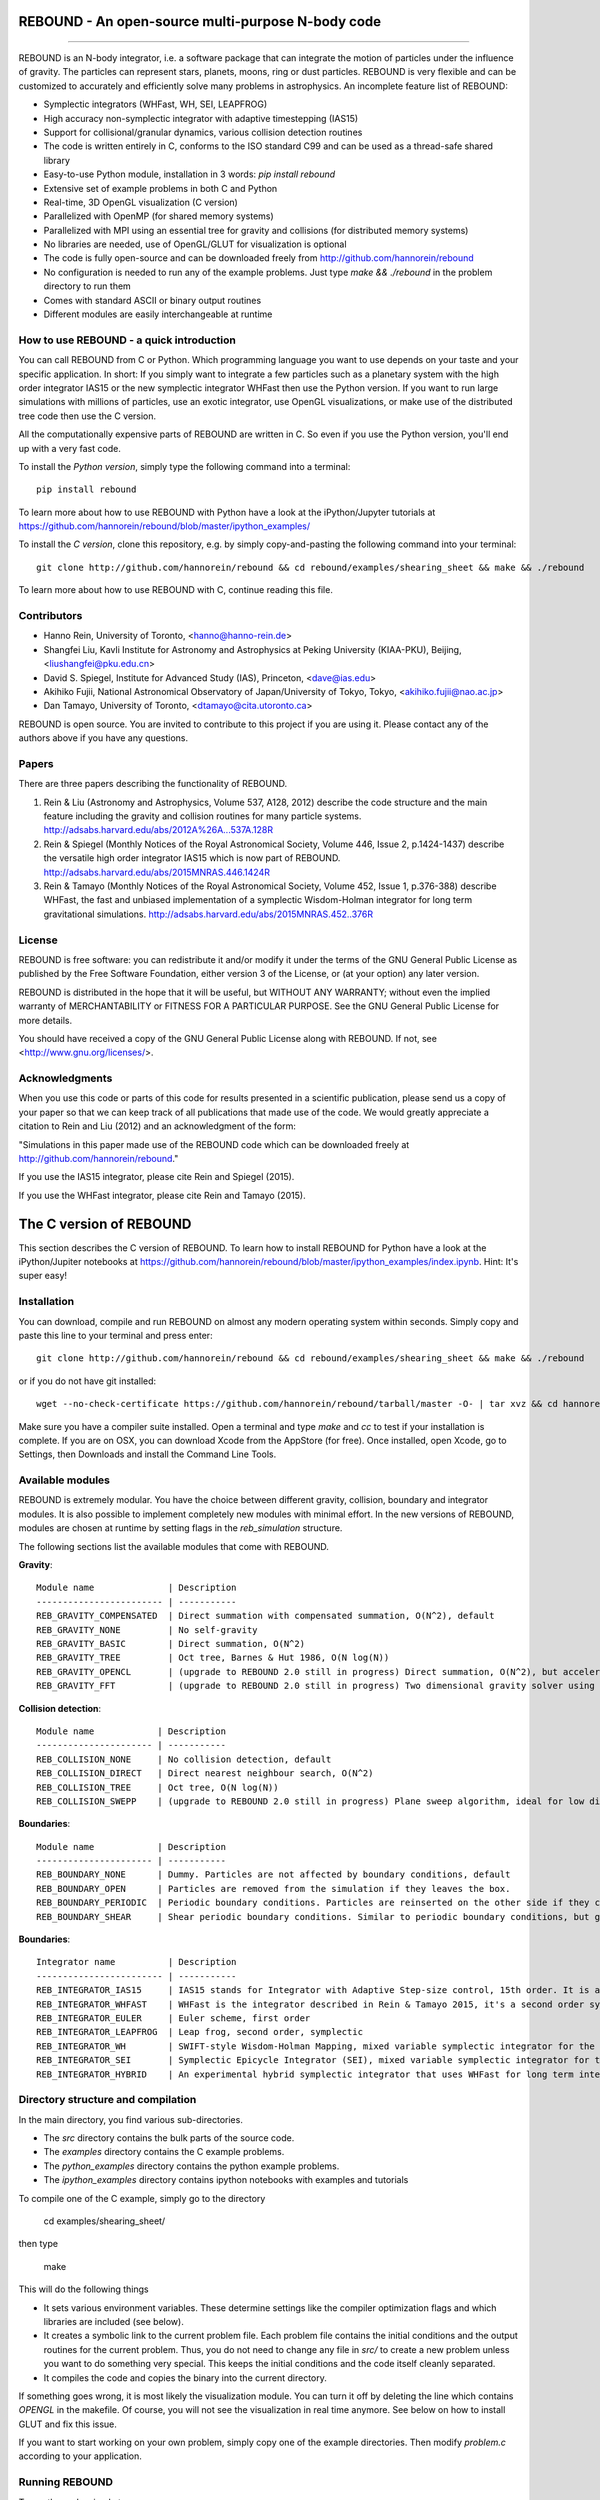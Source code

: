 REBOUND - An open-source multi-purpose N-body code
==================================================

.. image:: http://img.shields.io/badge/rebound-v2.0.0-green.svg?style=flat
.. image:: http://img.shields.io/badge/license-GPL-green.svg?style=flat :target: https://github.com/hannorein/rebound/blob/master/LICENSE
.. image:: http://img.shields.io/travis/hannorein/rebound/master.svg?style=flat :target: https://travis-ci.org/hannorein/rebound/
.. image:: http://img.shields.io/badge/arXiv-1110.4876-orange.svg?style=flat :target: http://arxiv.org/abs/1110.4876
.. image:: http://img.shields.io/badge/arXiv-1409.4779-orange.svg?style=flat :target: http://arxiv.org/abs/1409.4779
.. image:: http://img.shields.io/badge/arXiv-1506.01084-orange.svg?style=flat :target: http://arxiv.org/abs/1506.01084

-------------------

.. image:: https://raw.github.com/hannorein/rebound/master/screenshots/shearingsheet.png
.. image:: https://raw.github.com/hannorein/rebound/master/screenshots/dense.png
.. image:: https://raw.github.com/hannorein/rebound/master/screenshots/outersolarsystem.png
.. image:: https://raw.github.com/hannorein/rebound/master/screenshots/disc.png

REBOUND is an N-body integrator, i.e. a software package that can integrate the motion of particles under the influence of gravity. The particles can represent stars, planets, moons, ring or dust particles. REBOUND is very flexible and can be customized to accurately and efficiently solve many problems in astrophysics.  An incomplete feature list of REBOUND:

* Symplectic integrators (WHFast, WH, SEI, LEAPFROG)
* High accuracy non-symplectic integrator with adaptive timestepping (IAS15)
* Support for collisional/granular dynamics, various collision detection routines
* The code is written entirely in C, conforms to the ISO standard C99 and can be used as a thread-safe shared library
* Easy-to-use Python module, installation in 3 words: `pip install rebound`
* Extensive set of example problems in both C and Python
* Real-time, 3D OpenGL visualization (C version)
* Parallelized with OpenMP (for shared memory systems)
* Parallelized with MPI using an essential tree for gravity and collisions (for distributed memory systems)
* No libraries are needed, use of OpenGL/GLUT for visualization is optional
* The code is fully open-source and can be downloaded freely from http://github.com/hannorein/rebound
* No configuration is needed to run any of the example problems. Just type `make && ./rebound` in the problem directory to run them
* Comes with standard ASCII or binary output routines 
* Different modules are easily interchangeable at runtime




How to use REBOUND - a quick introduction
-----------------------------------------
    
You can call REBOUND from C or Python. Which programming language you want to use depends on your taste and your specific application. In short: If you simply want to integrate a few particles such as a planetary system with the high order integrator IAS15 or the new symplectic integrator WHFast then use the Python version. If you want to run large simulations with millions of particles, use an exotic integrator, use OpenGL visualizations, or make use of the distributed tree code then use the C version. 

All the computationally expensive parts of REBOUND are written in C. So even if you use the Python version, you'll end up with a very fast code.

To install the *Python version*, simply type the following command into a terminal::

    pip install rebound

To learn more about how to use REBOUND with Python have a look at the iPython/Jupyter tutorials at https://github.com/hannorein/rebound/blob/master/ipython_examples/

To install the *C version*, clone this repository, e.g. by simply copy-and-pasting the following command into your terminal::
    
    git clone http://github.com/hannorein/rebound && cd rebound/examples/shearing_sheet && make && ./rebound

To learn more about how to use REBOUND with C, continue reading this file.


Contributors
------------
* Hanno Rein, University of Toronto, <hanno@hanno-rein.de>
* Shangfei Liu, Kavli Institute for Astronomy and Astrophysics at Peking University (KIAA-PKU), Beijing, <liushangfei@pku.edu.cn>
* David S. Spiegel, Institute for Advanced Study (IAS), Princeton, <dave@ias.edu>
* Akihiko Fujii, National Astronomical Observatory of Japan/University of Tokyo, Tokyo, <akihiko.fujii@nao.ac.jp>
* Dan Tamayo, University of Toronto, <dtamayo@cita.utoronto.ca>

REBOUND is open source. You are invited to contribute to this project if you are using it. Please contact any of the authors above if you have any questions.


Papers
------

There are three papers describing the functionality of REBOUND. 

1. Rein & Liu (Astronomy and Astrophysics, Volume 537, A128, 2012) describe the code structure and the main feature including the gravity and collision routines for many particle systems. http://adsabs.harvard.edu/abs/2012A%26A...537A.128R 

2. Rein & Spiegel (Monthly Notices of the Royal Astronomical Society, Volume 446, Issue 2, p.1424-1437) describe the versatile high order integrator IAS15 which is now part of REBOUND. http://adsabs.harvard.edu/abs/2015MNRAS.446.1424R

3. Rein & Tamayo (Monthly Notices of the Royal Astronomical Society, Volume 452, Issue 1, p.376-388) describe WHFast, the fast and unbiased implementation of a symplectic Wisdom-Holman integrator for long term gravitational simulations. http://adsabs.harvard.edu/abs/2015MNRAS.452..376R


License
-------
REBOUND is free software: you can redistribute it and/or modify it under the terms of the GNU General Public License as published by the Free Software Foundation, either version 3 of the License, or (at your option) any later version.

REBOUND is distributed in the hope that it will be useful, but WITHOUT ANY WARRANTY; without even the implied warranty of MERCHANTABILITY or FITNESS FOR A PARTICULAR PURPOSE.  See the GNU General Public License for more details.

You should have received a copy of the GNU General Public License along with REBOUND.  If not, see <http://www.gnu.org/licenses/>.


Acknowledgments
---------------
When you use this code or parts of this code for results presented in a scientific publication, please send us a copy of your paper so that we can keep track of all publications that made use of the code. We would greatly appreciate a citation to Rein and Liu (2012) and an acknowledgment of the form:

"Simulations in this paper made use of the REBOUND code which can be downloaded freely at http://github.com/hannorein/rebound."

If you use the IAS15 integrator, please cite Rein and Spiegel (2015).

If you use the WHFast integrator, please cite Rein and Tamayo (2015).


The C version of REBOUND
========================

This section describes the C version of REBOUND. To learn how to install REBOUND for Python have a look at the iPython/Jupiter notebooks at https://github.com/hannorein/rebound/blob/master/ipython_examples/index.ipynb. Hint: It's super easy!

Installation
------------

You can download, compile and run REBOUND on almost any modern operating system within seconds.  Simply copy and paste this line to your terminal and press enter::

    git clone http://github.com/hannorein/rebound && cd rebound/examples/shearing_sheet && make && ./rebound

or if you do not have git installed::

    wget --no-check-certificate https://github.com/hannorein/rebound/tarball/master -O- | tar xvz && cd hannorein-rebound-*/examples/shearing_sheet/ && make && ./rebound

Make sure you have a compiler suite installed. Open a terminal and type `make` and `cc` to test if your installation is complete. If you are on OSX, you can download Xcode from the AppStore (for free). Once installed, open Xcode, go to Settings, then Downloads and install the Command Line Tools. 



Available modules
-----------------

REBOUND is extremely modular. You have the choice between different gravity, collision, boundary and integrator modules. It is also possible to implement completely new modules with minimal effort. In the new versions of REBOUND, modules are chosen at runtime by setting flags in the `reb_simulation` structure. 

The following sections list the available modules that come with REBOUND.

**Gravity**::
  
 Module name              | Description
 ------------------------ | -----------
 REB_GRAVITY_COMPENSATED  | Direct summation with compensated summation, O(N^2), default
 REB_GRAVITY_NONE         | No self-gravity
 REB_GRAVITY_BASIC        | Direct summation, O(N^2)
 REB_GRAVITY_TREE         | Oct tree, Barnes & Hut 1986, O(N log(N))
 REB_GRAVITY_OPENCL       | (upgrade to REBOUND 2.0 still in progress) Direct summation, O(N^2), but accelerated using the OpenCL framework.
 REB_GRAVITY_FFT          | (upgrade to REBOUND 2.0 still in progress) Two dimensional gravity solver using FFTW, works in a periodic box and the shearing sheet. 


**Collision detection**::

 Module name            | Description
 ---------------------- | -----------
 REB_COLLISION_NONE     | No collision detection, default
 REB_COLLISION_DIRECT   | Direct nearest neighbour search, O(N^2)
 REB_COLLISION_TREE     | Oct tree, O(N log(N))
 REB_COLLISION_SWEPP    | (upgrade to REBOUND 2.0 still in progress) Plane sweep algorithm, ideal for low dimensional  problems, O(N) or O(N^1.5) depending on geometry 


**Boundaries**::

 Module name            | Description
 ---------------------- | -----------
 REB_BOUNDARY_NONE      | Dummy. Particles are not affected by boundary conditions, default
 REB_BOUNDARY_OPEN      | Particles are removed from the simulation if they leaves the box.
 REB_BOUNDARY_PERIODIC  | Periodic boundary conditions. Particles are reinserted on the other side if they cross the box boundaries. You can use an arbitrary number of ghost-boxes with this module.
 REB_BOUNDARY_SHEAR     | Shear periodic boundary conditions. Similar to periodic boundary conditions, but ghost-boxes are moving with constant speed, set by the shear.
  

**Boundaries**::

 Integrator name          | Description
 ------------------------ | -----------
 REB_INTEGRATOR_IAS15     | IAS15 stands for Integrator with Adaptive Step-size control, 15th order. It is a vey high order, non-symplectic integrator which can handle arbitrary (velocity dependent) forces and is in most cases accurate down to machine precision. IAS15 can integrate variational equations. Rein & Spiegel 2015, Everhart 1985, default
 REB_INTEGRATOR_WHFAST    | WHFast is the integrator described in Rein & Tamayo 2015, it's a second order symplectic Wisdom Holman integrator with 11th order symplectic correctors. It is extremely fast and accurate, uses Gauss f and g functions to solve the Kepler motion and can integrate variational equations.
 REB_INTEGRATOR_EULER     | Euler scheme, first order
 REB_INTEGRATOR_LEAPFROG  | Leap frog, second order, symplectic
 REB_INTEGRATOR_WH        | SWIFT-style Wisdom-Holman Mapping, mixed variable symplectic integrator for the Kepler potential, second order, note that  `integrator_whfast.c` almost always offers better characteristics, Wisdom & Holman 1991, Kinoshita et al 1991
 REB_INTEGRATOR_SEI       | Symplectic Epicycle Integrator (SEI), mixed variable symplectic integrator for the shearing sheet, second order, Rein & Tremaine 2011
 REB_INTEGRATOR_HYBRID    | An experimental hybrid symplectic integrator that uses WHFast for long term integrations but switches over to IAS15 for close encounters.



Directory structure and compilation
-----------------------------------

In the main directory, you find various sub-directories. 

* The `src` directory contains the bulk parts of the source code. 
* The `examples` directory contains the C example problems. 
* The `python_examples` directory contains the python example problems.
* The `ipython_examples` directory contains ipython notebooks with examples and tutorials

To compile one of the C example, simply go to the directory

    cd examples/shearing_sheet/

then type

    make

This will do the following things    

* It sets various environment variables. These determine settings like the compiler optimization flags and which libraries are included (see below). 
* It creates a symbolic link to the current problem file. Each problem file contains the initial conditions and the output routines for the current problem. Thus, you do not need to change any file in `src/` to create a new problem unless you want to do something very special. This keeps the initial conditions and the code itself cleanly separated.
* It compiles the code and copies the binary into the current directory.

If something goes wrong, it is most likely the visualization module. You can turn it off by deleting the line which contains `OPENGL` in the makefile. Of course, you will not see the visualization in real time anymore. See below on how to install GLUT and fix this issue.

If you want to start working on your own problem, simply copy one of the example directories. Then modify `problem.c` according to your application.  


Running REBOUND
---------------

To run the code, simply type

    ./rebound

A window should open and you will see a simulation running in real time. The problem in the directory `examples/shearing_sheet/` simulates the rings of Saturn and uses a local shearing sheet approximation. Have a look at the other examples as well and you will quickly get an idea of what REBOUND can do. 



Environment variables
---------------------

The makefile in each problem directory sets various environment variables. These determine the compiler optimization flags, the libraries included and basic code settings.

- `export PROFILING=1`. This enables profiling. You can see how much time is spend in the collision, gravity, integrator and visualization modules. This is useful to get an idea about the computational bottleneck.
- `export QUADRUPOLE=0`. This disables the calculation of quadrupole moments for each cell in the tree. The simulation is faster, but less accurate.
- `export OPENGL=1`. This enables real-time OpenGL visualizations and requires both OpenGL and GLUT libraries to be installed. This should work without any further adjustments on any Mac which has Xcode installed. On Linux both libraries must be installed in `/usr/local/`. You can change the default search paths for libraries in the file `src/Makefile`. 
- `export MPI=0`. This disables parallelization with MPI.
- `export OPENMP=1`. This enables parallelization with OpenMP. The number of threads can be set with an environment variable at runtime, e.g.: `export OMP_NUM_THREADS=8`.
- `export CC=gcc`. This flag can be used to override the default compiler. The default compilers are `gcc` for the sequential and `mpicc` for the parallel version. 
- `export LIB=`. Additional search paths for external libraries (such as OpenGL, GLUT and LIBPNG) can be set up using this variable. 
- `export OPT=-O3`. This sets the additional compiler flag `-O3` and optimizes the code for speed. Additional search paths to header files for external libraries (such as OpenGL, GLUT and LIBPNG) can be set up using this variable. 

When you type make in your problem directory, all of these variables are read and passed on to the makefile in the `src/` directory. The `OPENGL` variable, for example, is used to determine if the OpenGL and GLUT libraries should be included. If the variable is `1` the makefile also sets a pre-compiler macro with `-DOPENGL`. Note that because OPENGL is incompatible with MPI, when MPI is turned on (set to 1), OPENGL is automatically turned off (set to 0) in the main makefile. You rarely should have to work directly with the makefile in the `src/` directory yourself.


How to install GLUT 
-------------------

The OpenGL Utility Toolkit (GLUT) comes pre-installed as a framework on Mac OSX. If you are working on another operating system, you might have to install GLUT yourself if you see an error message such as `error: GL/glut.h: No such file or directory`. On Debian and Ubuntu, simply make sure the `freeglut3-dev` package is installed. If glut is not available in your package manager, go to http://freeglut.sourceforge.net/ download the latest version, configure it with `./configure` and compile it with `make`. Finally install the library and header files with `make install`. 

You can also install freeglut in a non-default installation directory if you do not have super-user rights by running the freeglut installation script with the prefix option::

    mkdir ${HOME}/local
    ./configure --prefix=${HOME}/local
    make all && make install

Then, add the following lines to the REBOUND Makefile::

    OPT += -I$(HOME)/local/include
    LIB += -L$(HOME)/local/lib

Note that you can still compile and run REBOUND even if you do not have GLUT installed. Simply set `OPENGL=0` in the makefile (see below). 


Examples
========
The following examples can all be found in the `examples` directory. 
Whatever you plan to do with REBOUND, chances are there is already an example available which you can use as a starting point.

* **Bouncing balls.**

  This example is a simple test of collision detectionmethods.

  Directory: examples/bouncing_balls

* **Bouncing balls at corner.**

  This example tests collision detection methods across box boundaries.There are four particles, one in each corner. To see the ghost boxes in OpenGLpress `g` while the simulation is running.

  Directory: examples/bouncing_balls_corners

* **A string of solid spheres bouncing**

  This example tests collision detection methods.The example uses a non-square, rectangular box. 10 particles are placedalong a line. All except one of the particles are at rest initially.

  Directory: examples/bouncing_string

* **Radiation forces on circumplanetary dust**

  This example shows how to integrate circumplanetarydust particles using the IAS15 integrator.The example sets the function pointer `additional_forces`to a function that describes the radiation forces.The example uses a beta parameter of 0.01.The output is custom too, outputting the semi-major axis ofevery dust particle relative to the planet.

  Directory: examples/circumplanetarydust

* **Close Encounter**

  This example integrates a densely packed planetary systemwhich becomes unstable on a timescale of only a few orbits. The IAS15integrator with adaptive timestepping is used. This integratorautomatically decreases the timestep whenever a closeencounter happens. IAS15 is very high order and ideally suited for thedetection of these kind of encounters.

  Directory: examples/closeencounter

* **Close Encounter with hybrid integrator (experimental)**

  This example integrates a densely packed planetary systemwhich becomes unstable on a timescale of only a few orbits.This is a test case for the HYBRID integrator.

  Directory: examples/closeencounter_hybrid

* **Detect and record close encounters**

  This example integrates a densely packed planetary systemwhich becomes unstable on a timescale of only a few orbits.The example is identical to the `close_encounter` sample, except thatthe collisions are recorded and written to a file. What kind of collisionsare recorded can be easily modified. It is also possible to implement someadditional physics whenever a collision has been detection (e.g. fragmentation).The collision search is by default a direct search, i.e. O(N^2) but can bechanged to a tree by using the `collisions_tree.c` module.

  Directory: examples/closeencounter_record

* **Velocity dependent drag force**

  This is a very simple example on how to implement a velocitydependent drag force. The example uses the IAS15 integrator, whichis ideally suited to handle non-conservative forces.No gravitational forces or collisions are present.

  Directory: examples/dragforce

* **Example problem: Kozai.**

  This example uses the IAS15 integrator to simulatea very eccentric planetary orbit. The integratorautomatically adjusts the timestep so that the pericentre passagesresolved with high accuracy.

  Directory: examples/eccentric_orbit

* **Granular dynamics.**

  This example is about granular dynamics. No gravitationalforces are present in this example. Two boundary layers made ofparticles simulate shearing walls. These walls are heatingup the particles, create a dense and cool layer in the middle.

  Directory: examples/granulardynamics

* **J2 precession**

  This example presents an implementation of the J2 gravitational moment.The equation of motions are integrated with the 15th order IAS15integrator. The parameters in this example have been chosen torepresent those of Saturn, but one can easily change them or eveninclude higher order terms in the multipole expansion.

  Directory: examples/J2

* **Kozai cycles**

  This example uses the IAS15 integrator to simulatea Lidov Kozai cycle of a planet perturbed by a distant star.The integrator automatically adjusts the timestep so thateven very high eccentricity encounters are resolved with highaccuracy.

  Directory: examples/kozai

* **The chaos indicator MEGNO.**

  This example uses the IAS15 or WHFAST integratorto calculate the MEGNO of a two planet system.

  Directory: examples/megno

* **Colliding and merging planets**

  This example integrates a densely packed planetary systemwhich becomes unstable on a timescale of only a few orbits. The IAS15integrator with adaptive timestepping is used. The bodies have a finitesize and merge if they collide. Note that the size is unphysically largein this example.

  Directory: examples/mergers

* **Outer Solar System**

  This example uses the IAS15 integratorto integrate the outer planets of the solar system. The initialconditions are taken from Applegate et al 1986. Pluto is a testparticle. This example is a good starting point for any long term orbitintegrations.

  You probably want to turn off the visualization for any serious runs.Go to the makefile and set `OPENGL=0`.

  The example also works with the WHFAST symplectic integrator. We turnoff safe-mode to allow fast and accurate simulations with the symplecticcorrector. If an output is required, you need to call ireb_integrator_synchronize()before accessing the particle structure.

  Directory: examples/outer_solar_system

* **Overstability in Saturn Rings**

  A narrow box of Saturn's rings is simulated to study the viscousoverstability. Collisions are resolved using the plane-sweep method.

  It takes about 30 orbits for the overstability to occur. You canspeed up the calculation by turning off the visualization. Just press`d` while the simulation is running. Press `d` again to turn it back on.

  You can change the viewing angle of the camera with your mouse or by pressingthe `r` key.

  Directory: examples/overstability

* **How to use unique ids to identify particles**

  This example shows how to assign ids to particles, and demonstrates differentoptions for removing particles from the simulation.

  Directory: examples/particles_ids_and_removal

* **Planetary migration in the GJ876 system**

  This example applies dissipative forces to twobodies orbiting a central object. The forces are specifiedin terms of damping timescales for the semi-major axis andeccentricity. This mimics planetary migration in a protostellar disc.The example reproduces the study of Lee & Peale (2002) on theformation of the planetary system GJ876. For a comparison,see figure 4 in their paper. The IAS15 or WHFAST integratorscan be used. Note that the forces are velocity dependent.Special thanks goes to Willy Kley for helping me to implementthe damping terms as actual forces.

  Directory: examples/planetary_migration

* **Radiation forces**

  This example provides an implementation of thePoynting-Robertson effect. The code is using the IAS15 integratorwhich is ideally suited for this velocity dependent force.

  Directory: examples/prdrag

* **Restarting simulations**

  This example demonstrates how to restart a simulationusing a binary file. A shearing sheet ring simulation is used, butthe same method can be applied to any other type of simulation.

  Directory: examples/restarting_simulation

* **Restricted three body problem.**

  This example simulates a disk of test particles arounda central object, being perturbed by a planet.

  Directory: examples/restricted_threebody

* **Self-gravitating disc.**

  A self-gravitating disc is integrated usingthe leap frog integrator. Collisions are not resolved.

  Directory: examples/selfgravity_disc

* **A self-gravitating Plummer sphere**

  A self-gravitating Plummer sphere is integrated usingthe leap frog integrator. Collisions are not resolved. Note that thefixed timestep might not allow you to resolve individual two-bodyencounters. An alternative integrator is IAS15 whichcomes with adaptive timestepping.

  Directory: examples/selfgravity_plummer

* **Shearing sheet (Hill's approximation)**

  This example simulates a small patch of Saturn'sRings in shearing sheet coordinates. If you have OpenGL enabled,you'll see one copy of the computational domain. Press `g` to seethe ghost boxes which are used to calculate gravity and collisions.Particle properties resemble those found in Saturn's rings.

  Directory: examples/shearing_sheet

* **Shearing sheet (Akihiko Fujii)**

  This example is identical to the shearing_sheetexample but uses a different algorithm for resolving individualcollisions. In some cases, this might give more realistic results.Particle properties resemble those found in Saturn's rings.

  In this collision resolve method, particles are displaced if theyoverlap. This example also shows how to implement your own collisionroutine. This is where one could add fragmentation, or merging ofparticles.

  Directory: examples/shearing_sheet_2

* **Solar System**

  This example integrates all planets of the SolarSystem. The data comes from the NASA HORIZONS system.

  Directory: examples/solar_system

* **Spreading ring**

  A narrow ring of collisional particles is spreading.

  Directory: examples/spreading_ring

* **Star of David**

  This example uses the IAS15 integratorto integrate the "Star od David", a four body system consisting of twobinaries orbiting each other. Note that the time is running backwards,which illustrates that IAS15 can handle both forward and backward in timeintegrations. The initial conditions are by Robert Vanderbei.

  Directory: examples/star_of_david


OpenGL keyboard command
-----------------------
You can use the following keyboard commands to alter the OpenGL real-time visualizations.::

 Key     | Function
 -------------------------
 (space) | Pause simulation.
 d       | Pause real-time visualization (simulation continues).
 q       | Quit simulation.
 s       | Toggle three dimensional spheres (looks better)/points (draws faster)
 g       | Toggle ghost boxes
 r       | Reset view. Press multiple times to change orientation.
 x/X     | Move to a coordinate system centred on a particle (note: does not work if particle array is constantly resorted, i.e. in a tree.)
 t       | Show tree structure.
 m       | Show centre of mass in tree structure (only available when t is toggled on).
 p       | Save screen shot to file.
 c       | Toggle clear screen after each time-step.
 w       | Draw orbits as wires (particle with index 0 is central object).  
 l       | Toggle limit to screen refresh rate (50Hz/infinity).  

